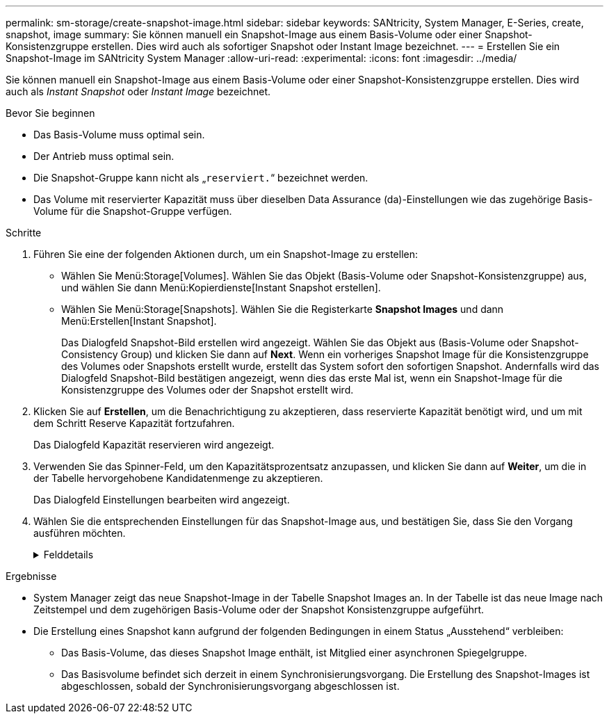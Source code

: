 ---
permalink: sm-storage/create-snapshot-image.html 
sidebar: sidebar 
keywords: SANtricity, System Manager, E-Series, create, snapshot, image 
summary: Sie können manuell ein Snapshot-Image aus einem Basis-Volume oder einer Snapshot-Konsistenzgruppe erstellen. Dies wird auch als sofortiger Snapshot oder Instant Image bezeichnet. 
---
= Erstellen Sie ein Snapshot-Image im SANtricity System Manager
:allow-uri-read: 
:experimental: 
:icons: font
:imagesdir: ../media/


[role="lead"]
Sie können manuell ein Snapshot-Image aus einem Basis-Volume oder einer Snapshot-Konsistenzgruppe erstellen. Dies wird auch als _Instant Snapshot_ oder _Instant Image_ bezeichnet.

.Bevor Sie beginnen
* Das Basis-Volume muss optimal sein.
* Der Antrieb muss optimal sein.
* Die Snapshot-Gruppe kann nicht als „`reserviert.`“ bezeichnet werden.
* Das Volume mit reservierter Kapazität muss über dieselben Data Assurance (da)-Einstellungen wie das zugehörige Basis-Volume für die Snapshot-Gruppe verfügen.


.Schritte
. Führen Sie eine der folgenden Aktionen durch, um ein Snapshot-Image zu erstellen:
+
** Wählen Sie Menü:Storage[Volumes]. Wählen Sie das Objekt (Basis-Volume oder Snapshot-Konsistenzgruppe) aus, und wählen Sie dann Menü:Kopierdienste[Instant Snapshot erstellen].
** Wählen Sie Menü:Storage[Snapshots]. Wählen Sie die Registerkarte *Snapshot Images* und dann Menü:Erstellen[Instant Snapshot].
+
Das Dialogfeld Snapshot-Bild erstellen wird angezeigt. Wählen Sie das Objekt aus (Basis-Volume oder Snapshot-Consistency Group) und klicken Sie dann auf *Next*. Wenn ein vorheriges Snapshot Image für die Konsistenzgruppe des Volumes oder Snapshots erstellt wurde, erstellt das System sofort den sofortigen Snapshot. Andernfalls wird das Dialogfeld Snapshot-Bild bestätigen angezeigt, wenn dies das erste Mal ist, wenn ein Snapshot-Image für die Konsistenzgruppe des Volumes oder der Snapshot erstellt wird.



. Klicken Sie auf *Erstellen*, um die Benachrichtigung zu akzeptieren, dass reservierte Kapazität benötigt wird, und um mit dem Schritt Reserve Kapazität fortzufahren.
+
Das Dialogfeld Kapazität reservieren wird angezeigt.

. Verwenden Sie das Spinner-Feld, um den Kapazitätsprozentsatz anzupassen, und klicken Sie dann auf *Weiter*, um die in der Tabelle hervorgehobene Kandidatenmenge zu akzeptieren.
+
Das Dialogfeld Einstellungen bearbeiten wird angezeigt.

. Wählen Sie die entsprechenden Einstellungen für das Snapshot-Image aus, und bestätigen Sie, dass Sie den Vorgang ausführen möchten.
+
.Felddetails
[%collapsible]
====
[cols="25h,~"]
|===
| Einstellung | Beschreibung 


 a| 
*Snapshot-Bildeinstellungen*



 a| 
Begrenzung des Snapshot Images
 a| 
Aktivieren Sie das Kontrollkästchen, wenn Snapshot-Bilder nach dem festgelegten Limit automatisch gelöscht werden sollen. Ändern Sie die Begrenzung mit dem Spinner-Feld. Wenn Sie dieses Kontrollkästchen deaktivieren, wird die Erstellung von Snapshot-Bildern nach 32 Bildern angehalten.



 a| 
*Reservierte Kapazitätseinstellungen*



 a| 
Benachrichtigen, wenn...
 a| 
Verwenden Sie die Spinner-Box, um den Prozentpunkt anzupassen, an dem das System eine Warnmeldung sendet, wenn sich die reservierte Kapazität einer Snapshot-Gruppe fast voll befindet.

Wenn die reservierte Kapazität der Snapshot-Gruppe den angegebenen Schwellenwert überschreitet, erhöhen Sie mit der Vorankündigung die reservierte Kapazität oder löschen Sie unnötige Objekte, bevor der verbleibende Speicherplatz ausgeht.



 a| 
Richtlinie für vollständig reservierte Kapazität
 a| 
Wählen Sie eine der folgenden Richtlinien aus:

** *Ältestes Snapshot-Image löschen* -- das System entfernt automatisch das älteste Snapshot-Image in der Snapshot-Gruppe, wodurch das Snapshot-Image der reservierten Kapazität zur Wiederverwendung innerhalb der Gruppe freigegeben wird.
** *Schreibvorgänge auf Basis-Volume ablehnen* -- Wenn die reservierte Kapazität ihren maximalen festgelegten Prozentsatz erreicht, weist das System eine E/A-Schreibanforderung auf das Basis-Volume zurück, das den reservierten Kapazitätszugriff ausgelöst hat.


|===
====


.Ergebnisse
* System Manager zeigt das neue Snapshot-Image in der Tabelle Snapshot Images an. In der Tabelle ist das neue Image nach Zeitstempel und dem zugehörigen Basis-Volume oder der Snapshot Konsistenzgruppe aufgeführt.
* Die Erstellung eines Snapshot kann aufgrund der folgenden Bedingungen in einem Status „Ausstehend“ verbleiben:
+
** Das Basis-Volume, das dieses Snapshot Image enthält, ist Mitglied einer asynchronen Spiegelgruppe.
** Das Basisvolume befindet sich derzeit in einem Synchronisierungsvorgang. Die Erstellung des Snapshot-Images ist abgeschlossen, sobald der Synchronisierungsvorgang abgeschlossen ist.



